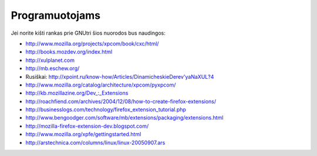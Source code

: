 Programuotojams
~~~~~~~~~~~~~~~

Jei norite kišti rankas prie GNUtri šios nuorodos bus naudingos:

* http://www.mozilla.org/projects/xpcom/book/cxc/html/
* http://books.mozdev.org/index.html
* http://xulplanet.com
* http://mb.eschew.org/
* Rusiškai: http://xpoint.ru/know-how/Articles/DinamicheskieDerev'yaNaXUL?4
* http://www.mozilla.org/catalog/architecture/xpcom/pyxpcom/
* http://kb.mozillazine.org/Dev\_:_Extensions
* http://roachfiend.com/archives/2004/12/08/how-to-create-firefox-extensions/
* http://businesslogs.com/technology/firefox_extension_tutorial.php
* http://www.bengoodger.com/software/mb/extensions/packaging/extensions.html
* http://mozilla-firefox-extension-dev.blogspot.com/
* http://www.mozilla.org/xpfe/gettingstarted.html
* http://arstechnica.com/columns/linux/linux-20050907.ars

